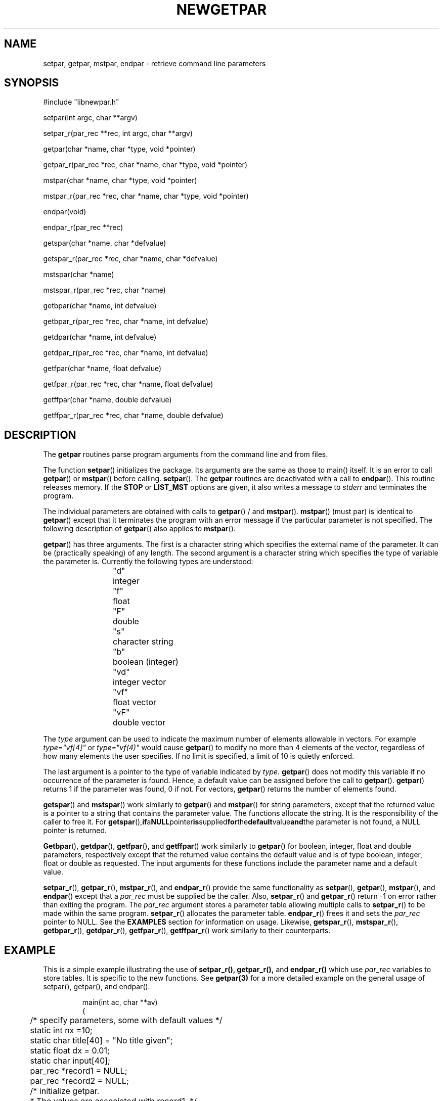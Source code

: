 .\" @(#)getpar.3	110.1 07/08/97
.TH NEWGETPAR 3 "25 June 2001
.SH NAME
setpar, getpar, mstpar, endpar \- retrieve command line parameters
.SH SYNOPSIS 
.mf
#include "libnewpar.h"

setpar(int argc, char **argv)

setpar_r(par_rec **rec, int argc, char **argv)

getpar(char *name, char *type, void *pointer)

getpar_r(par_rec *rec, char *name, char *type, void *pointer)

mstpar(char *name, char *type, void *pointer)

mstpar_r(par_rec *rec, char *name, char *type, void *pointer)

endpar(void)

endpar_r(par_rec **rec)

getspar(char *name, char *defvalue)

getspar_r(par_rec *rec, char *name, char *defvalue)

mstspar(char *name)

mstspar_r(par_rec *rec, char *name)

getbpar(char *name, int defvalue)

getbpar_r(par_rec *rec, char *name, int defvalue)

getdpar(char *name, int defvalue)

getdpar_r(par_rec *rec, char *name, int defvalue)

getfpar(char *name, float defvalue)

getfpar_r(par_rec *rec, char *name, float defvalue)

getffpar(char *name, double defvalue)

getffpar_r(par_rec *rec, char *name, double defvalue)

.SH DESCRIPTION
The
.B getpar
routines parse program arguments from the command line and from files.
.PP
The function
.BR setpar ()
initializes the package.
Its arguments are the same as those to main() itself.
It is an error to call 
.BR getpar ()
or 
.BR mstpar ()
before calling.
.BR setpar ().
The
.B getpar
routines are deactivated with a call to
.BR endpar ().
This routine releases memory.  If the
.B STOP 
or 
.B LIST_MST 
options are given, it also writes a message to 
.I stderr 
and terminates the program.
.PP
The individual parameters are obtained with calls to
.BR getpar ()
/
and
.BR mstpar ().
.BR mstpar ()
(must par) is identical to
.BR getpar ()
except that it terminates the program with an error message
if the particular parameter is not specified.
The following description of
.BR getpar ()
also applies to
.BR mstpar ().
.PP
.BR getpar ()
has three arguments.
The first is a character string which specifies the external name
of the parameter.
It can be (practically speaking) of any length.
The second argument is a character string which specifies the type
of variable the parameter is.
Currently the following types are understood:
.RS
.nf
"d"	integer
"f"	float
"F"	double
"s"	character string
"b"	boolean (integer)
"vd"	integer vector
"vf"	float vector
"vF"	double vector
.fi
.RE
.PP
The \fItype\fR argument can be used to indicate the maximum number
of elements allowable in vectors.
For example \fItype="vf[4]"\fR or \fItype="vf(4)"\fR would
cause 
.BR getpar ()
to modify no more than 4 elements of the vector,
regardless of how many elements the user specifies.
If no limit is specified, a limit of 10 is quietly enforced.
.PP
The last argument is a pointer to the type of variable indicated by
.I type.
.BR getpar ()
does not modify this variable if no occurrence of the parameter is found.
Hence, a default value can be assigned before the call to
.BR getpar ().
.BR getpar ()
returns 1 if the parameter was found, 0 if not.
For vectors,
.BR getpar ()
returns the number of elements found.
.PP
.BR getspar ()
and 
.BR mstspar ()
work similarly to 
.BR getpar ()
and 
.BR mstpar ()
for string parameters, except that the returned value is a pointer to a string
that contains the parameter value.  The functions allocate the string.  It is
the responsibility of the caller to free it.  
For
.BR getspar (), if a NULL pointer is supplied for the default value and the
parameter is not found, a NULL pointer is returned.
.PP
.BR Getbpar (), 
.BR getdpar (), 
.BR getfpar (),
and 
.BR getffpar ()
work similarly to 
.BR getpar ()
for 
boolean, integer, float and double parameters, respectively except that 
the returned value contains the default value and is of type boolean, 
integer, float or double as requested.
The input arguments for these functions include the
parameter name and a default value.
.PP
.BR setpar_r (),
.BR getpar_r (),
.BR mstpar_r (),
and
.BR endpar_r ()
provide the same functionality as
.BR setpar (),
.BR getpar (),
.BR mstpar (),
and
.BR endpar ()
except that a 
.I par_rec 
must be supplied be the caller.  Also, 
.BR setpar_r ()
and
.BR getpar_r ()
return -1 on error rather than exiting the program.
The 
.I par_rec 
argument stores a parameter table allowing multiple calls to 
.BR setpar_r ()
to be made within the same program. 
.BR setpar_r ()
allocates the parameter table.
.BR endpar_r ()
frees it and sets the 
.I par_rec
pointer to NULL.
See the
.B EXAMPLES
section for information on usage.
Likewise,
.BR getspar_r (),
.BR mstspar_r (),
.BR getbpar_r (),
.BR getdpar_r (),
.BR getfpar_r (),
.BR getffpar_r ()
work similarly to their counterparts.
.SH EXAMPLE
This is a simple example illustrating the use of 
.BR setpar_r(),
.BR getpar_r(),
and 
.BR endpar_r()
which use
.I par_rec
variables to store tables.  It is specific to the new functions.
See 
.BR getpar(3)
for a more detailed example on the general usage of setpar(), getpar(), and
endpar().
.PP
.RS
.nf
main(int ac, char **av)
{
	/* specify parameters, some with default values */
	static int nx =10;
	static char title[40] = "No title given";
	static float dx = 0.01;
	static char input[40];

	par_rec *record1 = NULL;
	par_rec *record2 = NULL;

	/* initialize getpar.  
	 * The values are associated with record1. */
	setpar_r(&record1, ac,av);

	/* getpar_r() reads values from the parameter table 
	 * associated with record1. */
	getpar_r(record1, "nx","d",&nx);
	getpar_r(record1, "dx","f",&dx);
	getpar_r(record1, "title","s",title);
	
	/* Imagine there existed ac2 and av2 which contained other 
	 * command line arguments, such as:  "input=hello" */
	setpar(&record2, ac2, av2);

	/* The variables passed in via av2 are now associated with 
	 * record2.  They are not associated with record1.  To 
	 * access them, record2 must passed in to getpar_r(). */
	getpar_r(record2, "input", "s", input);

	/* deactivate getpar */
	endpar_r(&record1);
	endpar_r(&record2);

	/* rest of program */
}
.fi
.RE
.SH PARAMETER FORMAT
.PP
The parameters on the command line can occur in any order,
and any number of times.
In the case of multiple specifications, the last one is used.
Any parameters that are not requested by
.BR getpar ()
or
.BR mstpar ()
are ignored.
An example of specifying parameters for the above program is:
.RS
a.out dx=0.123  nx=300 title="sample title"
.RE
.PP
Each specification is of the form
.I name=value.
No embedded blanks are allowed on either side of the equals ("=") sign.
Character strings with blanks or tabs are delimited with single (') or
double (") quotes.
The only exceptions to the
.I name=value
rule are boolean variables which are specified as
.I name
or
.I noname
to indicate true or false.
Boolean variables may also be specified as integers with the form
.I name=(int).
In the above example, true values for
.I boo
are specified as either
.I boo
or
.I boo=1,
and false values as either
.I noboo
or
.I boo=0.
If
.I boo=100
is given then the returned value is
.I 100.
The value for vector is given as a list separated by commas (,).
No embedded blanks are allowed in the list.
Repetition factors (2x and 4x in the above example) can be used to
specify repeated values.
.PP
Several additional features are also available.
At any point on the command line, the parameter
.I par=filename
can be given.
This will cause
.BR getpar ()
to look in the file
.I filename
for additional parameters.
Several
.I par
arguments can be given on the command line.
The search order is left to right.
Consequently, any parameters given after the
.I par=filename
will override their values given in
.I filename.
Also, the environment (if allowed, see NOENV option below) is searched first.
Thus parameters on the command line and in par files override parameters
set in the environment.
The format of the parameters in the par file follow the same rules as the
command line.
Several specifications, separated by white space, can occur on a given
line, and there can be any number of lines.
A '#' symbol in the position where a name would normally occur
indicates that the rest of the line is a comment, and it is consequently
ignored.
The specification
.I par=filename
is also allowed in the file, however recursions are limited in depth
(current limit is 8).
.PP
As a concession to the traditional switch passing method, a parameter
of the form
.RS
a.out -abc
.RE
.PP
is available to the calling program as a character string with the call
.RS
getpar("SWITCH","s",&sw);
.RE
.PP
where in the example above, the string
.I sw
would be
.I abc.
.PP
Parameters in the shell environment can be set (unset) with the
C-shell commands:
.RS
.nf
setenv name value
unsetenv name
.fi
.RE
.PP
Five additional parameters allow for input checking, and program
interrogation.
.TP 10
.B STOP
The call to
.BR endpar ()
will terminate the program if this parameter is given.
.TP 10
.B LIST
Each call to
.BR getpar ()
or
.BR mstpar ()
will cause the name, type, and value of the variable to be
listed on
.I stderr.
If
.I LIST=filename
is given, the listing is put in the file
.I filename.
This option is useful for interrogating a program as to what it wants
for input.
.TP 10
.B LIST_MST
Normally 
.BR mstpar ()
writes an error message to 
.I stderr 
and exits immediately (terminates the program) when a parameter is not found.
When the
.B LIST_MST 
parameter is given,
.BR mstpar ()
continues rather than exits and
.BR endpar () 
exits instead (like the 
.B STOP 
parameter).  This facilitates input debugging by allowing
.I all 
error messages identifying missing "mst" parameters to be written to 
.I stderr
with one execution of the program.
.TP 10
.B INPUT
.BR Setpar ()
will list all input parameters that are found.
This option is useful for debugging input data, and determining
Where a particular parameter is coming from in multiple
.I par
specifications.
If
.I INPUT=filename
is given, the listing is put in the file
.I filename.
.TP 10
.B NOENV
will disallow any parameters to be obtained from the environment.
It may occur on the command line, in a par file, or in the environment
itself.
.TP 10
.B VERBOSE
will cause
.BR getpar ()
or
.BR mstpar ()
to print the name of the parameter before starting to search for it.
This provides a method of determining which subroutine call is
at fault, when a program dies in the getpar package.
.SH PARAMETER EVALUATION
Limited parameter substitution is supported.  An example of the syntax is
.RS
.nf
dir=/usr/local/lib
file=filename
path=$(dir)/$(path)
.fi
.RE
Parameter substitution occurs during parameter input.  Whenever a
parameter to be substituted is encountered during input, the list of
previously defined parameters (including the environment) are searched
for the value and immediately substituted.  Thus, for the purpose of
substitution, the ordering of parameter input is important.
Substitution may be suppressed by escaping the "$" with a backslash (
\\ ).  If a parameter value contains the name of an undefined parameter,
it is simply removed from the parameter value.
.PP
Left-hand side parameters may be substituted as well.
.RS
.nf
class=Interval
$(class)-color=red
.fi
.RE
In this example, \fIInterval-color\fR is assigned the value \fIred\fR.
.PP
Arithmetic argument evaluation is supported for types 
\fId\fR, \fIf\fR, and \fIF\fR.  The right-hand side value must be
a string starting with \fI"bc"\fR.
The evaluation is performed by piping the expression through a subshell
.BR bc (1)
process.
.RS
.nf
start-time=781462029
lookback=600
time="bc $(start-time) - $(lookback)"
.fi
.RE
In this example, \fItime\fP gets the value 781461429
(which is 781462029 - 600).
.SH WARNINGS
Be careful that
.I type
is correctly specified, when dealing with floats and doubles.
If a double pointer is used with \fItype="f"\fR,
The lowest 32 bits of the mantissa will not be set correctly.
If a float pointer and \fItype="F"\fR
are used, the next element in memory will be clobbered.
If the last combination is used in vector mode, you will get garbage back.
.PP
If a program appears to behave differently for identical input
parameters, make sure that some defaulted parameters are not sneaking
in via the environment.
The NOENV option may be of some use in this case.
If you believe back door parameters are a bad practice, then set NOENV in
your login shell.
.SH DIAGNOSTICS
.BR setpar_r (), 
.BR getpar_r () 
and 
.BR endpar_r () 
return -1 on error.  
.BR setpar (), 
.Br getpar (),
and 
.BR endpar () 
exit on error.
The routines produce error messages of the type:
.RS
.nf
****** ERROR program[getpar]: ******
	error message
.fi
.RE
If you are debugging a program try the VERBOSE option to see which
call generated the problem.
.SH BUGS
Errors in calls to
.BR mstpar ()
are often reported as calls to
.BR getpar ().
.PP
Parameter substitution might be more useful (but the program would
be more complex) if the ordering requirements were relaxed.
.SH "SEE ALSO"
.BR bc (1),
.BR getarg (3),
.BR libnewpar (3),
.BR setenv (1),
.BR unsetenv (1)
.SH AUTHOR
Robert W. Clayton, Seismological Laboratory, Caltech, Pasadena, CA 91125
